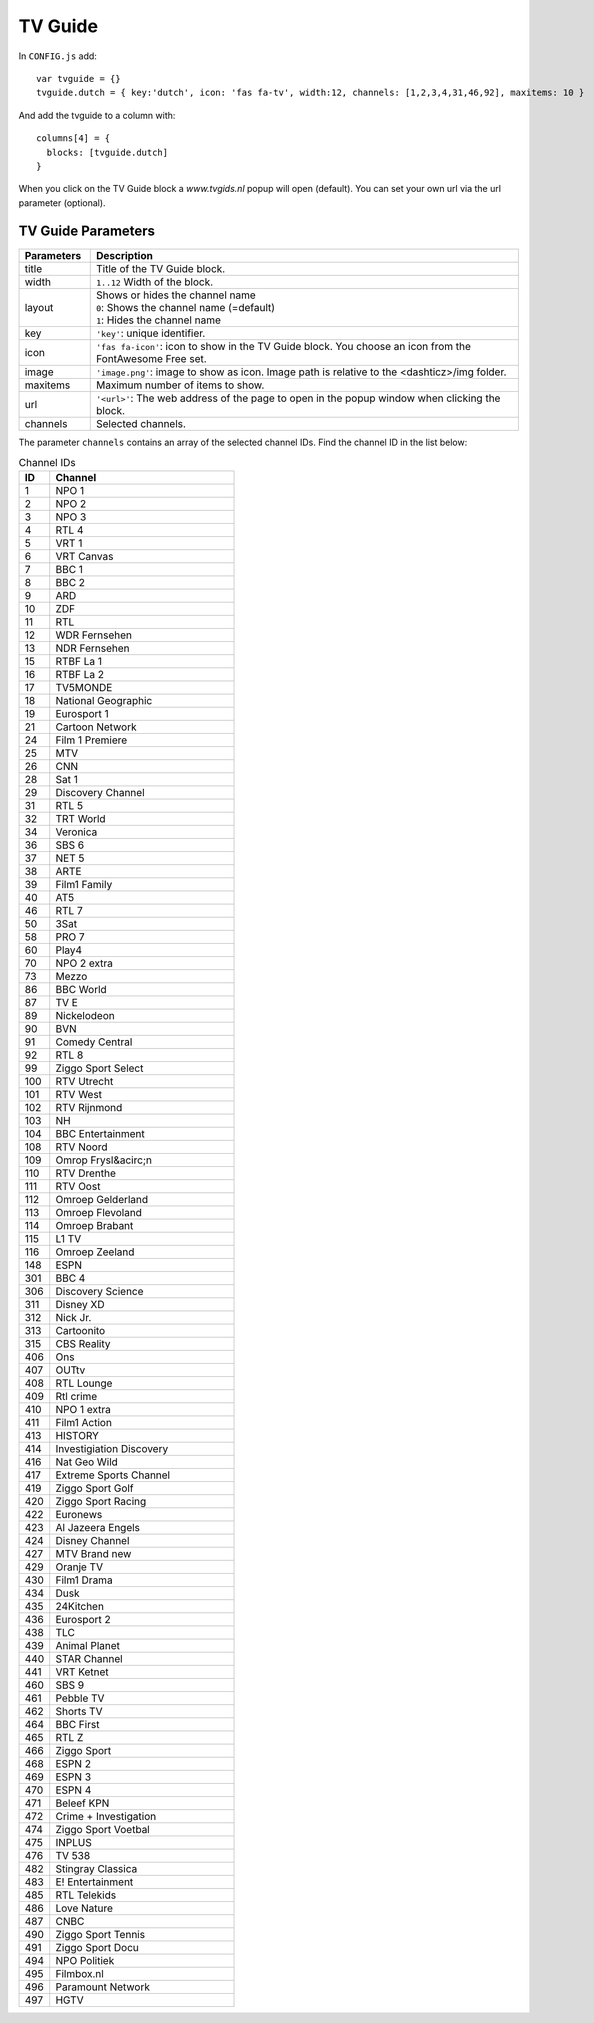 
.. _tvguide:

TV Guide
========

.. image :: tv-guide.png

In ``CONFIG.js`` add::

    var tvguide = {}
    tvguide.dutch = { key:'dutch', icon: 'fas fa-tv', width:12, channels: [1,2,3,4,31,46,92], maxitems: 10 }

And add the tvguide to a column with::

    columns[4] = {
      blocks: [tvguide.dutch]      
    }

When you click on the TV Guide block a *www.tvgids.nl* popup will open (default). You can set your own url via the url parameter (optional).

TV Guide Parameters
-------------------

.. list-table:: 
  :header-rows: 1
  :widths: 5, 30
  :class: tight-table
    
  * - Parameters
    - Description
  * - title
    - | Title of the TV Guide block.
  * - width
    - | ``1..12`` Width of the block.
  * - layout
    - | Shows or hides the channel name
      | ``0``: Shows the channel name (=default)
      | ``1``: Hides the channel name
  * - key
    - | ``'key'``: unique identifier.
  * - icon
    - | ``'fas fa-icon'``: icon to show in the TV Guide block. You choose an icon from the FontAwesome Free set.
  * - image
    - | ``'image.png'``: image to show as icon. Image path is relative to the <dashticz>/img folder.
  * - maxitems
    - | Maximum number of items to show.
  * - url
    - ``'<url>'``: The web address of the page to open in the popup window when clicking the block.
  * - channels
    - | Selected channels. 

The parameter ``channels`` contains an array of the selected channel IDs.  Find the channel ID in the list below:

.. csv-table:: Channel IDs
  :header: ID, Channel
  :widths: 5, 30
  :class: tight-table

  "1", "NPO 1"
  "2", "NPO 2"
  "3", "NPO 3"
  "4", "RTL 4"
  "5", "VRT 1"
  "6", "VRT Canvas"
  "7", "BBC 1"
  "8", "BBC 2"
  "9", "ARD"
  "10", "ZDF"
  "11", "RTL"
  "12", "WDR Fernsehen"
  "13", "NDR Fernsehen"
  "15", "RTBF La 1"
  "16", "RTBF La 2"
  "17", "TV5MONDE"
  "18", "National Geographic"
  "19", "Eurosport 1"
  "21", "Cartoon Network"
  "24", "Film 1 Premiere"
  "25", "MTV"
  "26", "CNN"
  "28", "Sat 1"
  "29", "Discovery Channel"
  "31", "RTL 5"
  "32", "TRT World"
  "34", "Veronica"
  "36", "SBS 6"
  "37", "NET 5"
  "38", "ARTE"
  "39", "Film1 Family"
  "40", "AT5"
  "46", "RTL 7"
  "50", "3Sat"
  "58", "PRO 7"
  "60", "Play4"
  "70", "NPO 2 extra"
  "73", "Mezzo"
  "86", "BBC World"
  "87", "TV E"
  "89", "Nickelodeon"
  "90", "BVN"
  "91", "Comedy Central"
  "92", "RTL 8"
  "99", "Ziggo Sport Select"
  "100", "RTV Utrecht"
  "101", "RTV West"
  "102", "RTV Rijnmond"
  "103", "NH"
  "104", "BBC Entertainment"
  "108", "RTV Noord"
  "109", "Omrop Frysl&acirc;n"
  "110", "RTV Drenthe"
  "111", "RTV Oost"
  "112", "Omroep Gelderland"
  "113", "Omroep Flevoland"
  "114", "Omroep Brabant"
  "115", "L1 TV"
  "116", "Omroep Zeeland"
  "148", "ESPN"
  "301", "BBC 4" 
  "306", "Discovery Science"
  "311", "Disney XD"
  "312", "Nick Jr."
  "313", "Cartoonito"
  "315", "CBS Reality"
  "406", "Ons"
  "407", "OUTtv"
  "408", "RTL Lounge"
  "409", "Rtl crime"
  "410", "NPO 1 extra"
  "411", "Film1 Action"
  "413", "HISTORY"
  "414", "Investigiation Discovery"
  "416", "Nat Geo Wild"
  "417", "Extreme Sports Channel"
  "419", "Ziggo Sport Golf"
  "420", "Ziggo Sport Racing"
  "422", "Euronews"
  "423", "Al Jazeera Engels"
  "424", "Disney Channel"
  "427", "MTV Brand new"
  "429", "Oranje TV"
  "430", "Film1 Drama"
  "434", "Dusk"
  "435", "24Kitchen"
  "436", "Eurosport 2"
  "438", "TLC"
  "439", "Animal Planet"
  "440", "STAR Channel"
  "441", "VRT Ketnet"
  "460", "SBS 9"
  "461", "Pebble TV"
  "462", "Shorts TV"
  "464", "BBC First"
  "465", "RTL Z"
  "466", "Ziggo Sport"
  "468", "ESPN 2"
  "469", "ESPN 3"
  "470", "ESPN 4"
  "471", "Beleef KPN "
  "472", "Crime + Investigation"
  "474", "Ziggo Sport Voetbal "
  "475", "INPLUS"
  "476", "TV 538"
  "482", "Stingray Classica"
  "483", "E! Entertainment"
  "485", "RTL Telekids"
  "486", "Love Nature"
  "487", "CNBC"
  "490", "Ziggo Sport Tennis"
  "491", "Ziggo Sport Docu"
  "494", "NPO Politiek"
  "495", "Filmbox.nl"
  "496", "Paramount Network"
  "497", "HGTV"

